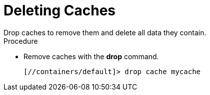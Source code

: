 [id='cli_drop_caches']
= Deleting Caches
Drop caches to remove them and delete all data they contain.

.Procedure

* Remove caches with the **drop** command.
+
----
[//containers/default]> drop cache mycache
----
